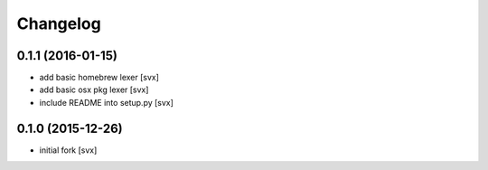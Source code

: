 Changelog
=========

0.1.1 (2016-01-15)
------------------

- add basic homebrew lexer [svx]
- add basic osx pkg lexer [svx]
- include README into setup.py [svx]


0.1.0 (2015-12-26)
------------------

- initial fork [svx]

